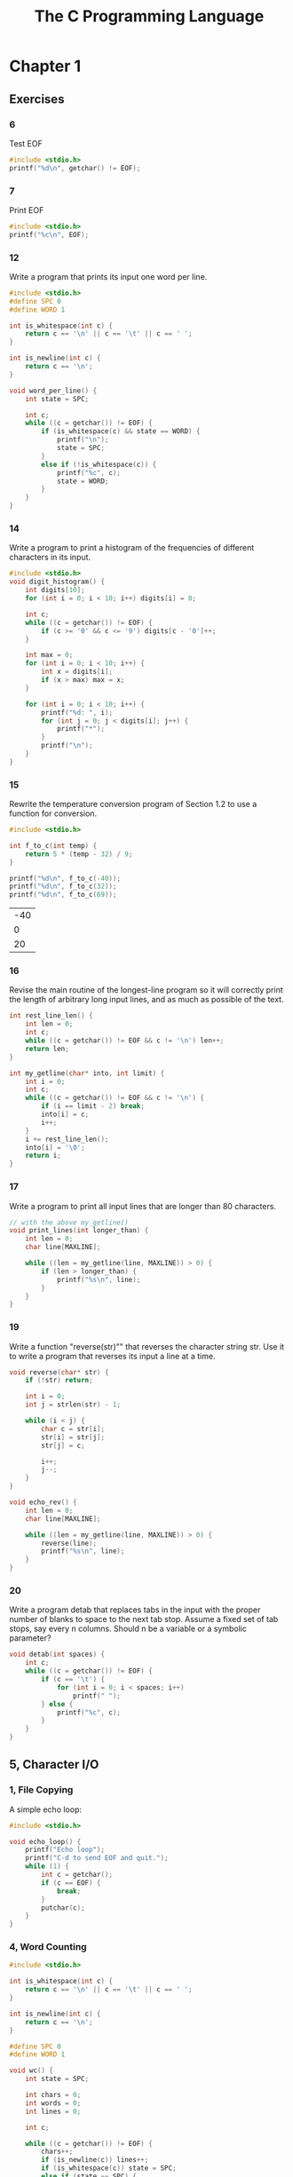 #+title: The C Programming Language

* Chapter 1
** Exercises
*** 6
Test EOF
#+begin_src C
#include <stdio.h>
printf("%d\n", getchar() != EOF);
#+end_src

#+RESULTS:
: 1

*** 7
Print EOF
#+begin_src C
#include <stdio.h>
printf("%c\n", EOF);
#+end_src

#+RESULTS:
: ÿ

*** 12
Write a program that prints its input one word per line.
#+begin_src C
#include <stdio.h>
#define SPC 0
#define WORD 1

int is_whitespace(int c) {
    return c == '\n' || c == '\t' || c == ' ';
}

int is_newline(int c) {
    return c == '\n';
}

void word_per_line() {
    int state = SPC;

    int c;
    while ((c = getchar()) != EOF) {
        if (is_whitespace(c) && state == WORD) {
            printf("\n");
            state = SPC;
        }
        else if (!is_whitespace(c)) {
            printf("%c", c);
            state = WORD;
        }
    }
}
#+end_src
*** 14
Write a program to print a histogram of the frequencies of different characters
in its input.
#+begin_src C
#include <stdio.h>
void digit_histogram() {
    int digits[10];
    for (int i = 0; i < 10; i++) digits[i] = 0;

    int c;
    while ((c = getchar()) != EOF) {
        if (c >= '0' && c <= '9') digits[c - '0']++;
    }

    int max = 0;
    for (int i = 0; i < 10; i++) {
        int x = digits[i];
        if (x > max) max = x;
    }

    for (int i = 0; i < 10; i++) {
        printf("%d: ", i);
        for (int j = 0; j < digits[i]; j++) {
            printf("*");
        }
        printf("\n");
    }
}
#+end_src
*** 15
Rewrite the temperature conversion program of Section 1.2 to use a function
for conversion.
#+begin_src C :exports both
#include <stdio.h>

int f_to_c(int temp) {
    return 5 * (temp - 32) / 9;
}

printf("%d\n", f_to_c(-40));
printf("%d\n", f_to_c(32));
printf("%d\n", f_to_c(69));
#+end_src

#+RESULTS:
| -40 |
|   0 |
|  20 |

*** 16
Revise the main routine of the longest-line program so it will correctly print
the length of arbitrary long input lines, and as much as possible of the text.
#+begin_src C
int rest_line_len() {
    int len = 0;
    int c;
    while ((c = getchar()) != EOF && c != '\n') len++;
    return len;
}

int my_getline(char* into, int limit) {
    int i = 0;
    int c;
    while ((c = getchar()) != EOF && c != '\n') {
        if (i == limit - 2) break;
        into[i] = c;
        i++;
    }
    i += rest_line_len();
    into[i] = '\0';
    return i;
}
#+end_src
*** 17
Write a program to print all input lines that are longer than 80 characters.
#+begin_src C
// with the above my_getline()
void print_lines(int longer_than) {
    int len = 0;
    char line[MAXLINE];

    while ((len = my_getline(line, MAXLINE)) > 0) {
        if (len > longer_than) {
            printf("%s\n", line);
        }
    }
}
#+end_src
*** 19
Write a function "reverse(str)"" that reverses the character string str. Use it to
write a program that reverses its input a line at a time.
#+begin_src C
void reverse(char* str) {
    if (!str) return;

    int i = 0;
    int j = strlen(str) - 1;

    while (i < j) {
        char c = str[i];
        str[i] = str[j];
        str[j] = c;

        i++;
        j--;
    }
}

void echo_rev() {
    int len = 0;
    char line[MAXLINE];

    while ((len = my_getline(line, MAXLINE)) > 0) {
        reverse(line);
        printf("%s\n", line);
    }
}
#+end_src
*** 20
Write a program detab that replaces tabs in the input with the proper number
of blanks to space to the next tab stop. Assume a fixed set of tab stops, say every n columns.
Should n be a variable or a symbolic parameter?
#+begin_src C
void detab(int spaces) {
    int c;
    while ((c = getchar()) != EOF) {
        if (c == '\t') {
            for (int i = 0; i < spaces; i++)
                printf(" ");
        } else {
            printf("%c", c);
        }
    }
}
#+end_src
** 5, Character I/O
*** 1, File Copying
A simple echo loop:
#+begin_src C
#include <stdio.h>

void echo_loop() {
    printf("Echo loop");
    printf("C-d to send EOF and quit.");
    while (1) {
        int c = getchar();
        if (c == EOF) {
            break;
        }
        putchar(c);
    }
}
#+end_src
*** 4, Word Counting
#+begin_src C
#include <stdio.h>

int is_whitespace(int c) {
    return c == '\n' || c == '\t' || c == ' ';
}

int is_newline(int c) {
    return c == '\n';
}

#define SPC 0
#define WORD 1

void wc() {
    int state = SPC;

    int chars = 0;
    int words = 0;
    int lines = 0;

    int c;

    while ((c = getchar()) != EOF) {
        chars++;
        if (is_newline(c)) lines++;
        if (is_whitespace(c)) state = SPC;
        else if (state == SPC) {
            state = WORD;
            words++;
        }
    }

    printf("chars: %d\nwords: %d\nlines: %d\n", chars, words, lines);
}
#+end_src
** 6, Arrays
Count types of characters, with an array for digits:
#+begin_src C
#include <stdio.h>

int is_whitespace(int c) {
    return c == '\n' || c == '\t' || c == ' ';
}

int is_newline(int c) {
    return c == '\n';
}

void count_categories() {
    int other = 0;
    int space = 0;
    int digits[10];
    for (int i = 0; i < 10; i++) {
        digits[i] = 0;
    }

    int c;

    while ((c = getchar()) != EOF) {
        if (c >= '0' && c <= '9') digits[c - '0']++;
        else if (is_whitespace(c)) space++;
        else other++;
    }

    for (int i = 0; i < 10; i++) {
        printf("%d: %d\n", i, digits[i]);
    }

    printf("Space: %d\nOther: %d\n", space, other);
}
#+end_src
** 9, Character Arrays
#+begin_src C
#include <stdio.h>
#define MAXLINE 1024

int my_getline(char* into, int limit) {
    int c, i;
    for (i = 0; i < limit - 1; i++) {
        c = getchar();
        if (c == EOF || c == '\n') {
            /* into[i] = '\n'; */
            /* i++; */
            break;
        }
        into[i] = c;
    }
    into[i] = '\0';
    return i;
}

void copy(char* into, char* from) {
    int i = 0;
    while ((into[i] = from[i]) != '\0') i++;
}

void longest_line() {
    int max_len = 0;
    char max_line[MAXLINE];

    int c_len = 0;
    char c_line[MAXLINE];

    while ((c_len = my_getline(c_line, MAXLINE)) > 0) {
        if (c_len > max_len) {
            max_len = c_len;
            copy(max_line, c_line);
        }
    }

    printf("%d\n", max_len);
    printf("%s\n", max_line);
}

int main() {
    longest_line();
    return 0;
}
#+end_src

** 10, External Variables and Scope
#+begin_src C
#include <stdio.h>
int state;

void print_state() {
    extern int state;
    printf("State: %d\n", state);
}

void inc_state() {
    extern int state;
    state += 1;
}

print_state();
inc_state();
print_state();
inc_state();
print_state();
#+end_src

